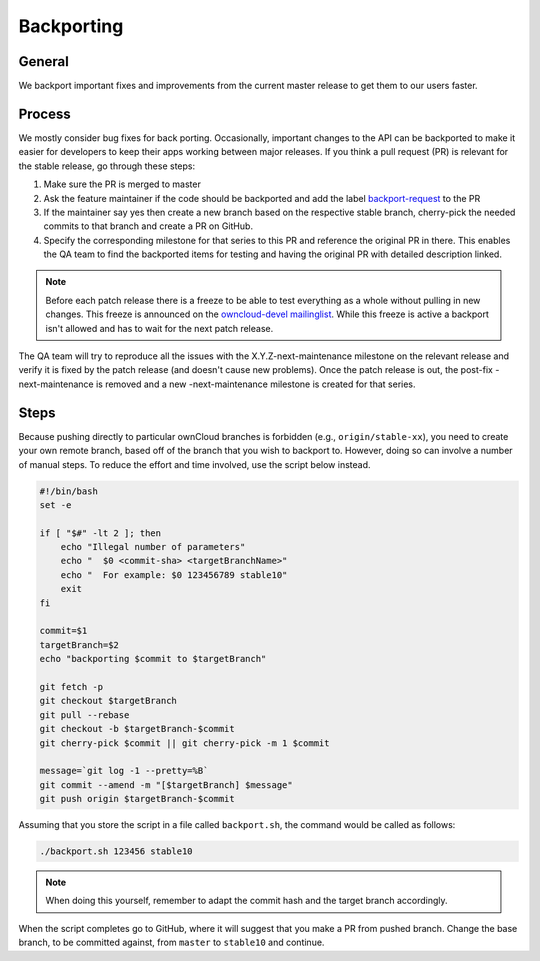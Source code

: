 Backporting
===========

.. sectionauthor:: Morris Jobke, Jos Poortvliet

General
-------

We backport important fixes and improvements from the current master release to get them to our users faster.

Process
-------

We mostly consider bug fixes for back porting. Occasionally, important changes to the API can be backported to make it easier for developers to keep their apps working between major releases. If you think a pull request (PR) is relevant for the stable release, go through these steps:

1. Make sure the PR is merged to master
2. Ask the feature maintainer if the code should be backported and add the label `backport-request <https://github.com/owncloud/core/labels/Backport-Request>`_ to the PR
3. If the maintainer say yes then create a new branch based on the respective stable branch, cherry-pick the needed commits to that branch and create a PR on GitHub.
4. Specify the corresponding milestone for that series to this PR and reference the original PR in there. This enables the QA team to find the backported items for testing and having the original PR with detailed description linked.

.. note:: Before each patch release there is a freeze to be able to test everything as a whole without pulling in new changes. This freeze is announced on the `owncloud-devel mailinglist <https://mailman.owncloud.org/pipermail/devel/>`_. While this freeze is active a backport isn't allowed and has to wait for the next patch release.

The QA team will try to reproduce all the issues with the X.Y.Z-next-maintenance milestone on the relevant release and verify it is fixed by the patch release (and doesn't cause new problems). Once the patch release is out, the post-fix -next-maintenance is removed and a new -next-maintenance milestone is created for that series.

Steps
-------

Because pushing directly to particular ownCloud branches is forbidden (e.g., ``origin/stable-xx``), you need to create your own remote branch, based off of the branch that you wish to backport to.
However, doing so can involve a number of manual steps.
To reduce the effort and time involved, use the script below instead.

.. code-block:: console

  #!/bin/bash
  set -e

  if [ "$#" -lt 2 ]; then
      echo "Illegal number of parameters"
      echo "  $0 <commit-sha> <targetBranchName>"
      echo "  For example: $0 123456789 stable10"
      exit
  fi

  commit=$1
  targetBranch=$2
  echo "backporting $commit to $targetBranch"

  git fetch -p
  git checkout $targetBranch
  git pull --rebase
  git checkout -b $targetBranch-$commit
  git cherry-pick $commit || git cherry-pick -m 1 $commit

  message=`git log -1 --pretty=%B`
  git commit --amend -m "[$targetBranch] $message"
  git push origin $targetBranch-$commit

Assuming that you store the script in a file called ``backport.sh``, the command would be called as follows:

.. code-block:: console

  ./backport.sh 123456 stable10

.. note:: 
   When doing this yourself, remember to adapt the commit hash and the target branch accordingly.

When the script completes go to GitHub, where it will suggest that you make a PR from pushed branch. 
Change the base branch, to be committed against, from ``master`` to ``stable10`` and continue.

